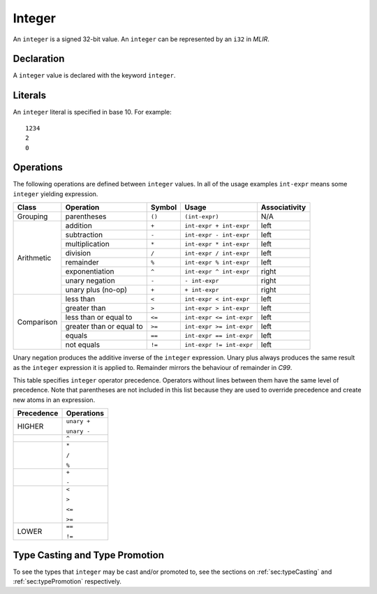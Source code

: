 .. _ssec:integer:

Integer
-------

An ``integer`` is a signed 32-bit value. An ``integer`` can be
represented by an ``i32`` in *MLIR*.

.. _sssec:integer_decl:

Declaration
~~~~~~~~~~~

A ``integer`` value is declared with the keyword ``integer``.

.. _sssec:integer_lit:

Literals
~~~~~~~~

An ``integer`` literal is specified in base 10. For example:

::

     1234
     2
     0

.. _sssec:integer_ops:

Operations
~~~~~~~~~~

The following operations are defined between ``integer`` values. In all
of the usage examples ``int-expr`` means some ``integer`` yielding
expression.

+------------+--------------------------+------------+--------------------------+-------------------+
| **Class**  | **Operation**            | **Symbol** | **Usage**                | **Associativity** |
+============+==========================+============+==========================+===================+
| Grouping   | parentheses              | ``()``     | ``(int-expr)``           | N/A               |
+------------+--------------------------+------------+--------------------------+-------------------+
| Arithmetic | addition                 | ``+``      | ``int-expr + int-expr``  | left              |
|            +--------------------------+------------+--------------------------+-------------------+
|            | subtraction              | ``-``      | ``int-expr - int-expr``  | left              |
|            +--------------------------+------------+--------------------------+-------------------+
|            | multiplication           | ``*``      | ``int-expr * int-expr``  | left              |
|            +--------------------------+------------+--------------------------+-------------------+
|            | division                 | ``/``      | ``int-expr / int-expr``  | left              |
|            +--------------------------+------------+--------------------------+-------------------+
|            | remainder                | ``%``      | ``int-expr % int-expr``  | left              |
|            +--------------------------+------------+--------------------------+-------------------+
|            | exponentiation           | ``^``      | ``int-expr ^ int-expr``  | right             |
|            +--------------------------+------------+--------------------------+-------------------+
|            | unary negation           | ``-``      | ``- int-expr``           | right             |
|            +--------------------------+------------+--------------------------+-------------------+
|            | unary plus (no-op)       | ``+``      | ``+ int-expr``           | right             |
+------------+--------------------------+------------+--------------------------+-------------------+
| Comparison | less than                | ``<``      | ``int-expr < int-expr``  | left              |
|            +--------------------------+------------+--------------------------+-------------------+
|            | greater than             | ``>``      | ``int-expr > int-expr``  | left              |
|            +--------------------------+------------+--------------------------+-------------------+
|            | less than or equal to    | ``<=``     | ``int-expr <= int-expr`` | left              |
|            +--------------------------+------------+--------------------------+-------------------+
|            | greater than or equal to | ``>=``     | ``int-expr >= int-expr`` | left              |
|            +--------------------------+------------+--------------------------+-------------------+
|            | equals                   | ``==``     | ``int-expr == int-expr`` | left              |
|            +--------------------------+------------+--------------------------+-------------------+
|            | not equals               | ``!=``     | ``int-expr != int-expr`` | left              |
+------------+--------------------------+------------+--------------------------+-------------------+

Unary negation produces the additive inverse of the ``integer``
expression. Unary plus always produces the same result as the
``integer`` expression it is applied to. Remainder mirrors the behaviour
of remainder in *C99*.

This table specifies ``integer`` operator precedence. Operators without
lines between them have the same level of precedence. Note that
parentheses are not included in this list because they are used to
override precedence and create new atoms in an expression.

+----------------+----------------+
| **Precedence** | **Operations** |
+================+================+
| HIGHER         | ``unary +``    |
|                |                |
|                | ``unary -``    |
+----------------+----------------+
|                | ``^``          |
+----------------+----------------+
|                | ``*``          |
|                |                |
|                | ``/``          |
|                |                |
|                | ``%``          |
+----------------+----------------+
|                | ``+``          |
|                |                |
|                | ``-``          |
+----------------+----------------+
|                | ``<``          |
|                |                |
|                | ``>``          |
|                |                |
|                | ``<=``         |
|                |                |
|                | ``>=``         |
+----------------+----------------+
|                | ``==``         |
|                |                |
| LOWER          | ``!=``         |
+----------------+----------------+


Type Casting and Type Promotion
~~~~~~~~~~~~~~~~~~~~~~~~~~~~~~~

To see the types that ``integer`` may be cast and/or promoted to, see
the sections on :ref:`sec:typeCasting` and :ref:`sec:typePromotion` 
respectively.
